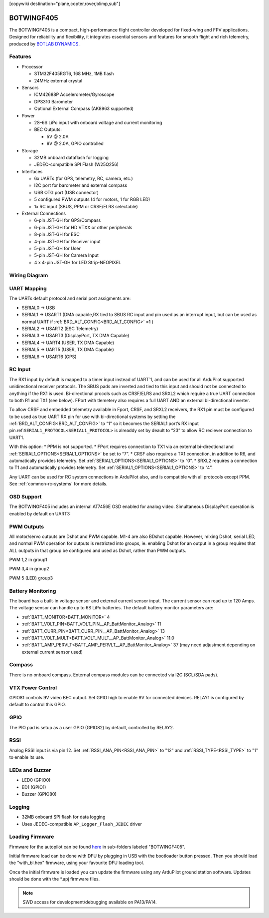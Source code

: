 .. _common-botwingf405:

[copywiki destination="plane,copter,rover,blimp,sub"]

===========
BOTWINGF405
===========

The BOTWINGF405 is a compact, high-performance flight controller developed for fixed-wing and FPV applications. Designed for reliability and flexibility, it integrates essential sensors and features for smooth flight and rich telemetry, produced by `BOTLAB DYNAMICS <https://www.botlabdynamics.store/>`_.


.. image:: ../../../images/BOTWINGF405_Layout_top_1.png
   :target: ../_images/BOTWINGF405_Layout_top_1.png

.. image:: ../../../images/BOTWINGF405_Layout_bottom_1.png
   :target: ../_images/BOTWINGF405_Layout_bottom_1.png

Features
========
* Processor

  * STM32F405RGT6, 168 MHz, 1MB flash
  * 24MHz external crystal

* Sensors

  * ICM42688P Accelerometer/Gyroscope
  * DPS310 Barometer
  * Optional External Compass (AK8963 supported)

* Power

  * 2S–6S LiPo input with onboard voltage and current monitoring
  * BEC Outputs:

    * 5V @ 2.0A
    * 9V @ 2.0A, GPIO controlled 

* Storage

  * 32MB onboard dataflash for logging
  * JEDEC-compatible SPI Flash (W25Q256)

* Interfaces

  * 6x UARTs (for GPS, telemetry, RC, camera, etc.)
  * I2C port for barometer and external compass
  * USB OTG port (USB connector)
  * 5 configured PWM outputs (4 for motors, 1 for RGB LED)
  * 1x RC input (SBUS, PPM or CRSF/ELRS selectable)

* External Connections

  * 6-pin JST-GH for GPS/Compass
  * 6-pin JST-GH for HD VTXX or other peripherals
  * 8-pin JST-GH for ESC
  * 4-pin JST-GH for Receiver input
  * 5-pin JST-GH for User
  * 5-pin JST-GH for Camera Input
  * 4 x 4-pin JST-GH for LED Strip-NEOPIXEL


.. image:: ../../../images/BOTWINGF405_Layout_top_2.png
   :target: ../_images/BOTWINGF405_Layout_top_2.png

.. image:: ../../../images/BOTWINGF405_Layout_bottom_2.png
   :target: ../_images/BOTWINGF405_Layout_bottom_2.png


Wiring Diagram
==============
.. image:: ../../../images/BOTWINGF405_wiring_diagram.png
   :target: ../_images/BOTWINGF405_wiring_diagram.png

UART Mapping
============
The UARTs default protocol and serial port assigments are:

* SERIAL0 -> USB
* SERIAL1 -> USART1 (DMA capable,RX tied to SBUS RC input and pin used as an interrupt input, but can be used as normal UART if :ref:`BRD_ALT_CONFIG<BRD_ALT_CONFIG>` =1 ) 
* SERIAL2 -> USART2 (ESC Telemetry)
* SERIAL3 -> USART3 (DisplayPort, TX DMA Capable)
* SERIAL4 -> UART4  (USER, TX DMA Capable)
* SERIAL5 -> UART5  (USER, TX DMA Capable)
* SERIAL6 -> USART6 (GPS) 

RC Input
========
The RX1 input by default is mapped to a timer input instead of UART`1, and can be used for all ArduPilot supported unidirectional receiver protocols. The SBUS pads are inverted and tied to this input and should not be connected to anything if the RX1 is used. Bi-directional procols such as CRSF/ELRS and SRXL2 which require a true UART connection to both R1 and TX1 (see below). FPort with tlemetery also requires a full UART AND an external bi-directional inverter.

To allow CRSF and embedded telemetry available in Fport, CRSF, and SRXL2 receivers, the RX1 pin must be configured to be used as true UART RX pin for use with bi-directional systems by setting the :ref:`BRD_ALT_CONFIG<BRD_ALT_CONFIG>` to “1” so it becomes the SERIAL1 port’s RX input pin.ref:\ ``SERIAL1_PROTOCOL<SERIAL1_PROTOCOL>`` is alreaddy set by deault to “23” to allow RC reciever connection to UART1.

With this option:
* PPM is not supported.
* FPort requires connection to TX1 via an external bi-directional and :ref:`SERIAL1_OPTIONS<SERIAL1_OPTIONS>` be set to “7”.
* CRSF also requires a TX1 connection, in addition to R6, and automatically provides telemetry. Set :ref:`SERIAL1_OPTIONS<SERIAL1_OPTIONS>` to “0”.
* SRXL2 requires a connection to T1 and automatically provides telemetry. Set :ref:`SERIAL1_OPTIONS<SERIAL1_OPTIONS>` to “4”.

Any UART can be used for RC system connections in ArduPilot also, and is compatible with all protocols except PPM. See :ref:`common-rc-systems` for more details.

OSD Support
===========
The BOTWINGF405 includes an internal AT7456E OSD enabled for analog video. Simultaneous DisplayPort operation is enabled by default on UART3

PWM Outputs
===========
All motor/servo outputs are Dshot and PWM capable. M1-4 are also BDshot capable. However, mixing Dshot, serial LED, and normal PWM operation for outputs is restricted into groups, ie. enabling Dshot for an output in a group requires that ALL outputs in that group be configured and used as Dshot, rather than PWM outputs.

PWM 1,2 in group1

PWM 3,4 in group2

PWM 5 (LED) group3

Battery Monitoring
==================
The board has a built-in voltage sensor and external current sensor input. The current
sensor can read up to 120 Amps. The voltage sensor can handle up to 6S LiPo batteries.
The default battery monitor parameters are:

* :ref:`BATT_MONITOR<BATT_MONITOR>` 4
* :ref:`BATT_VOLT_PIN<BATT_VOLT_PIN__AP_BattMonitor_Analog>` 11 
* :ref:`BATT_CURR_PIN<BATT_CURR_PIN__AP_BattMonitor_Analog>` 13
* :ref:`BATT_VOLT_MULT<BATT_VOLT_MULT__AP_BattMonitor_Analog>` 11.0
* :ref:`BATT_AMP_PERVLT<BATT_AMP_PERVLT__AP_BattMonitor_Analog>` 37 (may need adjustment depending on external current sensor used)

Compass
=======
There is no onboard compass. External compass modules can be connected via I2C (SCL/SDA pads).

VTX Power Control
=================
GPIO81 controls 9V video BEC output. Set GPIO high to enable 9V for connected devices. RELAY1 is configured by default to control this GPIO.

GPIO
====
The PIO pad is setup as a user GPIO (GPIO82) by default, controlled by RELAY2.

RSSI
====
Analog RSSI input is via pin 12.  Set :ref:`RSSI_ANA_PIN<RSSI_ANA_PIN>` to "12" and :ref:`RSSI_TYPE<RSSI_TYPE>` to "1" to enable its use.

LEDs and Buzzer
===============
* LED0 (GPIO0)
* ED1 (GPIO1)
* Buzzer (GPIO80)

Logging
=======
* 32MB onboard SPI flash for data logging
* Uses JEDEC-compatible ``AP_Logger_Flash_JEDEC`` driver

Loading Firmware
================
Firmware for the autopilot can be found `here <https://firmware.ardupilot.org>`__ in sub-folders labeled "BOTWINGF405".

Initial firmware load can be done with DFU by plugging in USB with the
bootloader button pressed. Then you should load the "with_bl.hex"
firmware, using your favourite DFU loading tool.

Once the initial firmware is loaded you can update the firmware using
any ArduPilot ground station software. Updates should be done with the
\*.apj firmware files.

.. Note:: SWD access for development/debugging available on PA13/PA14.
